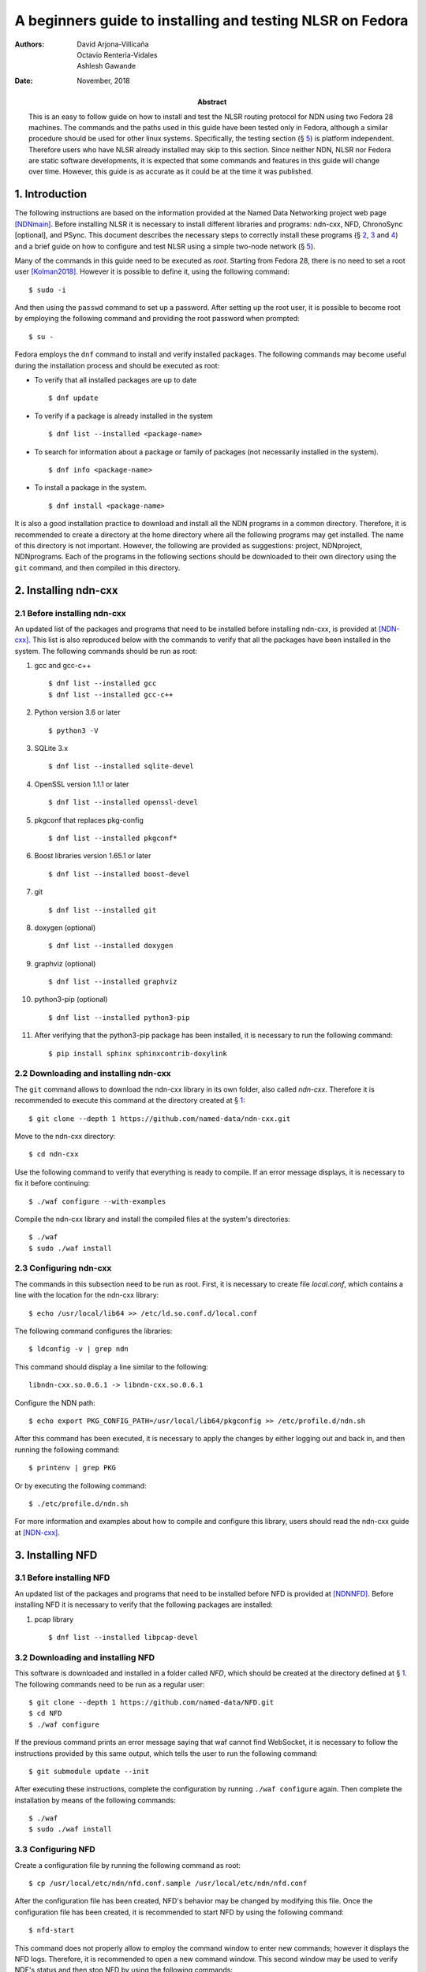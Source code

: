==========================================================
A beginners guide to installing and testing NLSR on Fedora
==========================================================

:Authors:  David Arjona-Villicaña, Octavio Renteria-Vidales, Ashlesh Gawande
:Date:     November, 2018
:Abstract: This is an easy to follow guide on how to install and test the NLSR routing protocol for NDN using two Fedora 28 machines. The commands and the paths used in this guide have been tested only in Fedora, although a similar procedure should be used for other linux systems. Specifically, the testing section (§ `5 <#test>`__) is platform independent. Therefore users who have NLSR already installed may skip to this section. Since neither NDN, NLSR nor Fedora are static software developments, it is expected that some commands and features in this guide will change over time. However, this guide is as accurate as it could be at the time it was published.

.. role:: raw-latex(raw)
   :format: latex


.. _intro:

1. Introduction
===============

The following instructions are based on the information provided at the
Named Data Networking project web page [NDNmain]_.
Before installing NLSR it is necessary to install different libraries and
programs: ndn-cxx, NFD, ChronoSync [optional], and PSync. This document describes
the necessary steps to correctly install these programs (§ `2 <#ndncxx>`__,
`3 <#nfd>`__ and `4 <#nlsr>`__) and a brief guide on how to configure
and test NLSR using a simple two-node network (§ `5 <#test>`__).

Many of the commands in this guide need to be executed as *root*.
Starting from Fedora 28, there is no need to set a root user
[Kolman2018]_. However it is possible to define it,
using the following command:

::

      $ sudo -i

And then using the ``passwd`` command to set up a password. After setting
up the root user, it is possible to become root by employing the
following command and providing the root password when prompted:

::

      $ su -

Fedora employs the ``dnf`` command to install and verify installed
packages. The following commands may become useful during the
installation process and should be executed as root:

-  To verify that all installed packages are up to date

   ::

       $ dnf update

-  To verify if a package is already installed in the system

   ::

       $ dnf list --installed <package-name>

-  To search for information about a package or family of packages (not
   necessarily installed in the system).

   ::

       $ dnf info <package-name>

-  To install a package in the system.

   ::

       $ dnf install <package-name>

It is also a good installation practice to download and install all the
NDN programs in a common directory. Therefore, it is recommended to
create a directory at the home directory where all the following
programs may get installed. The name of this directory is not important.
However, the following are provided as suggestions: project, NDNproject,
NDNprograms. Each of the programs in the following sections should be
downloaded to their own directory using the ``git`` command, and then
compiled in this directory.

.. _ndncxx:

2. Installing ndn-cxx
=====================

2.1 Before installing ndn-cxx
-----------------------------

An updated list of the packages and programs that need to be installed
before installing ndn-cxx, is provided at [NDN-cxx]_.
This list is also reproduced below with the commands to verify that all
the packages have been installed in the system. The following commands
should be run as root:

#. gcc and gcc-c++

   ::

       $ dnf list --installed gcc
       $ dnf list --installed gcc-c++

#. Python version 3.6 or later

   ::

       $ python3 -V

#. SQLite 3.x

   ::

       $ dnf list --installed sqlite-devel

#. OpenSSL version 1.1.1 or later

   ::

       $ dnf list --installed openssl-devel

#. pkgconf that replaces pkg-config

   ::

       $ dnf list --installed pkgconf*

#. Boost libraries version 1.65.1 or later

   ::

       $ dnf list --installed boost-devel

#. git

   ::

       $ dnf list --installed git

#. doxygen (optional)

   ::

       $ dnf list --installed doxygen

#. graphviz (optional)

   ::

       $ dnf list --installed graphviz

#. python3-pip (optional)

   ::

       $ dnf list --installed python3-pip

#. After verifying that the python3-pip package has been installed, it
   is necessary to run the following command:

   ::

       $ pip install sphinx sphinxcontrib-doxylink

2.2 Downloading and installing ndn-cxx
--------------------------------------

The ``git`` command allows to download the ndn-cxx library in its own
folder, also called *ndn-cxx*. Therefore it is recommended to execute
this command at the directory created at § `1 <#intro>`__:

::

      $ git clone --depth 1 https://github.com/named-data/ndn-cxx.git

Move to the ndn-cxx directory:

::

      $ cd ndn-cxx

Use the following command to verify that everything is ready to compile.
If an error message displays, it is necessary to fix it before
continuing:

::

      $ ./waf configure --with-examples

Compile the ndn-cxx library and install the compiled files at the
system's directories:

::

      $ ./waf
      $ sudo ./waf install

2.3 Configuring ndn-cxx
-----------------------

The commands in this subsection need to be run as root. First, it is
necessary to create file *local.conf*, which contains a line with the
location for the ndn-cxx library:

::

      $ echo /usr/local/lib64 >> /etc/ld.so.conf.d/local.conf

The following command configures the libraries:

::

      $ ldconfig -v | grep ndn

This command should display a line similar to the following:

::

         libndn-cxx.so.0.6.1 -> libndn-cxx.so.0.6.1

Configure the NDN path:

::

      $ echo export PKG_CONFIG_PATH=/usr/local/lib64/pkgconfig >> /etc/profile.d/ndn.sh

After this command has been executed, it is necessary to apply the
changes by either logging out and back in, and then running the
following command:

::

      $ printenv | grep PKG

Or by executing the following command:

::

      $ ./etc/profile.d/ndn.sh

For more information and examples about how to compile and configure
this library, users should read the ndn-cxx guide at
[NDN-cxx]_.

.. _nfd:

3. Installing NFD
=================

3.1 Before installing NFD
-------------------------

An updated list of the packages and programs that need to be installed
before NFD is provided at [NDNNFD]_. Before installing
NFD it is necessary to verify that the following packages are installed:

#. pcap library

   ::

       $ dnf list --installed libpcap-devel

3.2 Downloading and installing NFD
----------------------------------

This software is downloaded and installed in a folder called *NFD*, which
should be created at the directory defined at § `1 <#intro>`__. The
following commands need to be run as a regular user:

::

      $ git clone --depth 1 https://github.com/named-data/NFD.git
      $ cd NFD
      $ ./waf configure

If the previous command prints an error message saying that waf cannot
find WebSocket, it is necessary to follow the instructions provided by
this same output, which tells the user to run the following command:

::

      $ git submodule update --init

After executing these instructions, complete the configuration by running
``./waf configure`` again. Then complete the installation by means of the
following commands:

::

      $ ./waf
      $ sudo ./waf install

3.3 Configuring NFD
-------------------

Create a configuration file by running the following command as root:

::

      $ cp /usr/local/etc/ndn/nfd.conf.sample /usr/local/etc/ndn/nfd.conf

After the configuration file has been created, NFD's behavior may be
changed by modifying this file. Once the configuration file has been
created, it is recommended to start NFD by using the following command:

::

      $ nfd-start

This command does not properly allow to employ the command window to
enter new commands; however it displays the NFD logs. Therefore, it is
recommended to open a new command window. This second window may be used
to verify NDF's status and then stop NFD by using the following
commands:

::

      $ nfd-status
      $ nfd-stop

.. _nlsr:

4. Installing NLSR
==================

4.1 Installing PSync
--------------------

Before installing NLSR, it is also necessary to download and install
PSync. PSync is a synchronization library which allows NLSR to synchronize LSAs
similar to ChronoSync. More information about PSync may be found at [PSync]_.
This library may be installed by running the following commands as a regular
user and at the directory defined at § `1 <#intro>`__:

::

      $ git clone --depth 1 https://github.com/named-data/PSync.git
      $ cd PSync
      $ ./waf configure
      $ ./waf
      $ sudo ./waf install

The following command needs to be used again to configure the libraries:

::

      $ sudo ldconfig -v | grep -i psync

This command should display a line similar to the following:

::

         libPSync.so.0.1.0 -> libPSync.so.0.1.0

4.2 [Optional] Installing ChronoSync
------------------------------------

By default NLSR no longer builds with ChronoSync support.
Since ChronoSync is deprecated, only install it for testing purposes.

Before installing NLSR, it is necessary to first download and install
ChronoSync, which is a synchronization library which allows NLSR routers
to synchronize Link State Advertisements (LSAs). More information about
ChronoSync may be found at [Chronosync]_. This library may be
installed by running the following commands as a regular user and at the
directory defined at § `1 <#intro>`__:

::

      $ git clone --depth 1 https://github.com/named-data/ChronoSync.git
      $ cd ChronoSync
      $ ./waf configure
      $ ./waf
      $ sudo ./waf install

The following command needs to be used again to configure the libraries:

::

      $ sudo ldconfig -v | grep -i chronosync

This command should display a line similar to the following:

::

         libChronoSync.so.0.5.0 -> libChronoSync.so.0.5.0

4.3 Downloading and installing NLSR
-----------------------------------

NLSR is downloaded and installed in a folder called *NLSR* which should
be created at the directory defined at § `1 <#intro>`__. The following
commands need to be run as a regular user:

::

      $ git clone --depth 1 https://github.com/named-data/NLSR.git
      $ cd NLSR
      $ ./waf configure
      $ ./waf
      $ sudo ./waf install

If ChronoSync support is needed for testing, please configure NLSR with:

::

      $ ./waf configure --with-chronosync

4.4 Configuring NLSR
--------------------

Create and configure the following directory by running the following
commands as root:

::

      $ mkdir /var/lib/nlsr
      $ chmod 777 /var/lib/nlsr

.. _test:

5. Configuring and Testing NLSR
===============================

To test NLSR, the first step is to configure the keys and certificates
that implement a secure communication between the routers. Then it is
necessary to verify that the computers in the test network are
connected, that NFD is running and the faces between the computers are
configured. Finally, the NLSR configuration file has to be edited before
running NLSR. The following subsections are provided as a guide to
define and configure a simple computer network between two computers:
router1 and router2.

.. _security:

5.1 Setting up the security
---------------------------

Configuring security in an NDN network requires to generate, exchange
and install, keys and certificates between the root, site, operator and
router computers that form the network
[NLSRsecconf]_, [NLSRdevguide]_, although in practice, it
is possible to keep more than one of these entities in a single machine.
The following example and *Figure 1* show how to configure security
for a single router, called Router X. In this example, the root, site,
operator and Router X are in different computers:

.. figure:: security_comp.png
   :alt: Security configuration example for Router X.
   :width: 19cm
   :align: center

   Fig. 1. Security configuration example for Router X.


#. At the root server, generate the root key:

   ::

       $ ndnsec-key-gen /ndn/ > root.key

#. Generate the certificate for the root key at the root server:

   ::

       $ ndnsec-cert-dump -i /ndn/ > root.cert

#. Install the root certificate at the root server:

   ::

       $ ndnsec-cert-install -f root.cert

#. At the site server, generate the site key:

   ::

       $ ndnsec-key-gen /ndn/edu/uaslp > site.key

#. Copy the site key to the root server and generate the certificate for
   the site server:

   ::

       $ ndnsec-cert-gen -s /ndn/ site.key > site.cert

#. Copy the site certificate to the site server and install it:

   ::

       $ ndnsec-cert-install -f site.cert

#. At the operator server, generate the operator key:

   ::

       $ ndnsec-key-gen /ndn/edu/uaslp/%C1.Operator/op > op.key

#. Copy the operator key to the site server and generate the certificate
   for the operator server:

   ::

       $ ndnsec-cert-gen -s /ndn/edu/uaslp op.key > op.cert

#. Copy the operator certificate to the operator server and install it:

   ::

       $ ndnsec-cert-install -f op.cert

#. At the router, generate the router key:

   ::

       $ ndnsec-key-gen /ndn/edu/uaslp/%C1.Router/routerX > routerX.key

#. Copy the router key to the operator server and generate the
   certificate for the router:

   ::

       $ ndnsec-cert-gen -s /ndn/edu/uaslp/%C1.Operator/op routerX.key >
         routerX.cert

#. Copy the router certificate to the router and install it:

   ::

       $ ndnsec-cert-install -f routerX.cert

In the previous steps, the *%C1.Router* and *%C1.Operator* labels are
NDN keywords and should not be changed. These labels will be also used
by the configuration file (§ `5.4 <#configfile>`__)

The following command may be used to verify that the certificates have
been installed in a computer:

::

      $ ndnsec-list

This guide recommends that one machine functions as the root, site,
operator and router1, while a different computer only functions as
router2. *Figure 2* shows this
configuration. For router1, the twelve steps described before need to be
executed except for exchanging files between computers. For the router2,
only steps 10 to 12 are needed to generate this router's certificate.

Additionally, the following command may be used to print a list and a
brief description of all the ``ndnsec`` commands:

::

      $ man ndnsec


.. figure:: netwk1.png
   :alt: Example network.
   :width: 19cm
   :align: center

   Fig. 2. Example network.


5.2 Configuring the network
---------------------------

The first step is to configure the physical network. If two computers
are going to get connected using a single Ethernet cable, it is
necessary to verify that this cable is a crossover. The other option is
to employ a switch between two computers that are then connected using
two regular Ethernet cables.

After the physical network has been assembled, it is necessary to
configure the network addresses and cards for all the computers in the
network. It is important to remember that computers that are connected
to each other should use the same subnetwork address. It is possible to
verify the network configuration in a Linux computer by means of the
``ip addr`` command.

Once the physical network and network cards have been configured, it is
necessary to verify that the computers can communicate with each other.
The simplest way to do this is by using the ``ping`` command:

::

      $ ping <remote-ip-address>

5.3 Starting and configuring NFD
--------------------------------

To start and configure NFD it is necessary to open two terminal windows.
The first one will be used to start NFD by means of the ``nfd-start``
command. This terminal will also display the logs that NFD generates. By
default, NFD only generates informational logs (INFO). However, it is
possible to obtain different levels of verbosity for these logs. These
levels can be set before NFD starts by editing the
*/usr/local/etc/ndn/nfd.conf* file. Open this file using a regular text
editor, read the information provided about logging and then modify the
*default-level* variable at the *log* section according to the
instructions provided in the file. Additional information about NFD
configuration may be found at [NDNNFDusage]_.

The second terminal will be used to monitor the NFD status:

::

      $ nfd-status

Employ the following command to configure each face that a computer uses
to connect to a neighboring computer:

::

      $ nfdc face create udp4://<remote-ip-address>

The face id may be displayed by running:

::

      $ nfdc face list

The status of the face may be verified by using the following command:

::

      $ nfdc face show id <face-id>

After finishing NLSR testing, it is necessary to destroy the face before
stopping NFD. This operation is described at § `5.6 <#turn_off>`__. For
the two computer network provided as an example (*Figure 2*), it is necessary that both
machines run NFD and that each one configures a face that connects to
the other machine.

.. _configfile:

5.4 Setting up the configuration file
-------------------------------------

Instructions on how to use the configuration file are already provided
at the NLSR's Router Configuration page [NLSRrtrconf]_.
Read the information in this page to understand NLSR router
configuration. The following text describes the instructions that have
been modified at the default nlsr.conf file for router1:

::

    ; AT general SECTION:
    {
      network /ndn/                    ; name of the network
      site /edu/uaslp                  ; name of the site
      router /%C1.Router/router1       ; name of the router: router1
    }

    ;AT neighbors SECTION:
    neighbors
    {
      neighbor
      {
        name /ndn/edu/uaslp/%C1.Router/router2   ; Neighbor router: router2
        face-uri  udp://140.220.80.124           ; face to the neighbor
        link-cost 30                             ; cost of the link
      }
    }

    ; AT advertising SECTION:
    advertising
    {
      prefix /ndn/edu/uaslp/office/bldg1         ; Advertising destinations
      prefix /ndn/edu/uaslp/office/bldg2         ; for router1
    }

    ; AT security SECTION:
    security
    {
      validator
      {
        ...
        trust-anchor
        {
          type file
          file-name "root.cert"        ; root certificate file
        }
      }

      prefix-update-validator
      {
        ...
        trust-anchor
        {
          type file
          file-name "site.cert"        ; site certificate file
        }
      }

      cert-to-publish "root.cert"      ; root certificate file

      cert-to-publish "site.cert"      ; site certificate file

      cert-to-publish "op.cert"        ; operator certificate file

      cert-to-publish "router1.cert"   ; router1 certificate file
    }

The following text shows the modified instructions for router2:

::

    ; AT general SECTION:
    {
      network /ndn/                    ; name of the network
      site /edu/uaslp                  ; name of the site
      router /%C1.Router/router2       ; name of the router: router2
    }

    ;AT neighbors SECTION:
    neighbors
    {
      neighbor
      {
        name /ndn/edu/uaslp/%C1.Router/router1   ; Neighbor router: router1
        face-uri  udp://140.220.80.121           ; face to the neighbor
        link-cost 30                             ; cost of the link
      }
    }

    ; AT advertising SECTION:
    advertising
    {
      prefix /ndn/edu/uaslp/labs/networks        ; Advertising destinations
      prefix /ndn/edu/uaslp/labs/hardware        ; for router2
    }

    ; AT security SECTION:
    security
    {
      validator
      {
        ...
        trust-anchor
        {
          type file
          file-name "root.cert"        ; root certificate file
        }                              ; this file needs to be copied to
      }                                ; router2

      prefix-update-validator
      {
        ...
        trust-anchor
        {
          type file
          file-name "site.cert"        ; site certificate file
        }                              ; this file needs to be copied to
      }                                ; router2

      ...
      cert-to-publish "router2.cert"   ; router2 certificate file
    }

Notice that files *root.cert* and *site.cert*, which were generated at
router1, need to be copied to router2. Also notice that the *%C1.Router*
and *%C1.Operator* keywords employed at § `5.1 <#security>`__ are also
referenced by these configuration files.

.. _starting_nlsr:

5.5 Starting NLSR
-----------------

It is recommended to open a third command terminal and run NLSR in this
window. After the NLSR configuration file has been edited and saved as
*nlsr.conf*, it is possible to start NLSR by running either of the
following two commands:

::

      $ nlsr
      $ nlsr -f <configuration-file>

However, to verify what is NLSR doing, it becomes necessary to employ
NLSR's logging facility [NLSRstarting]_. A brief
description on how to use NDN's logging facility may be displayed by
entering the ``man ndn-log`` command. This guide recommends using one
of the following two instructions to start NLSR:

::

      $ export NDN_LOG=nlsr.*=TRACE && nlsr
      $ export NDN_LOG=nlsr.*=TRACE && nlsr -f <configuration-file>

The second terminal window may be used to run ``nfd-status`` again and
it should be possible to verify that the status has changed, specially
at the FIB and RIB sections of the generated report.

.. _turn_off:

5.6 Turning everything off
--------------------------

In order to stop NLSR and NFD, the following sequence of events is
recommended:

#. Stop NLSR by pressing the Ctrl+C keys at the third terminal window.

#. Destroy the face to the remote computers using either of the
   following two commands at the second terminal window:

   ::

       $ nfdc face destroy <face-id>
       $ nfdc face destroy udp4://<remote-ip-address>

#. Stop NFD by entering the following command at the second terminal
   window:

   ::

       $ nfd-stop

#. The crossover Ethernet cable may be unplugged and the computers'
   network configuration restored to its original settings.

5.7 Where to go from here
-------------------------

Users interested in building and configuring larger networks may want to
take a look at the NDN Ansible repository
[NDNAnsible]_. This repository uses Ansible, which is a
configuration management tool, to manage the official NDN testbed
deployment [NDNTestbed]_.


.. [NDNmain] *Named Data Networking*, http://named-data.net/, March 2018.

.. [Kolman2018] M. Kolman. *Anaconda improvements in Fedora 28*, Fedora Magazine, June 2018.

.. [NDN-cxx] *Getting started with ndn-cxx*, http://named-data.net/doc/ndn-cxx/current/INSTALL.html, April 2018.

.. [NDNNFD] *Getting started with NFD*, http://named-data.net/doc/NFD/current/INSTALL.html, April 2018.

.. [NDNNFDusage] *NFD usage*, http://named-data.net/doc/NFD/current/manpages/nfd.html, May 2018.

.. [Chronosync] Z. Zhu and A. Afanasyev. *Let's ChronoSync: Decentralized dataset state synchronization in Named Data Networking*, in IEEE ICNP, October 2013.

.. [PSync] M. Zhang, V. Lehman, and L. Wang. *Scalable Name-based Data Synchronization for Named Data Networking*, in IEEE INFOCOM, May 2017.

.. [NLSRsecconf] *NLSR Security Configuration*, http://named-data.net/doc/NLSR/current/SECURITY-CONFIG.html June 2018.

.. [NLSRdevguide] V. Lehman, M. Chowdhury, N. Gordon, A. Gawande. *NLSR Developer's Guide*, University of Memphis, November 2017.

.. [NLSRrtrconf] *NLSR Router Configuration*, http://named-data.net/doc/NLSR/current/ROUTER-CONFIG.html, April 2018.

.. [NLSRstarting] *Getting Started with NLSR*, http://named-data.net/doc/NLSR/current/GETTING-STARTED.html, May 2018.

.. [NDNAnsible] *NDN Ansible repository*, https://github.com/WU-ARL/NDN_Ansible, October 2018.

.. [NDNTestbed] *NDN Testbed*, https://named-data.net/ndn-testbed/, October 2018.
